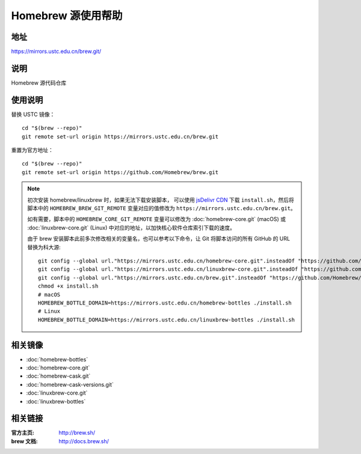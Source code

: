 ===================
Homebrew 源使用帮助
===================

地址
====

https://mirrors.ustc.edu.cn/brew.git/

说明
====

Homebrew 源代码仓库

使用说明
========

替换 USTC 镜像：

::

    cd "$(brew --repo)"
    git remote set-url origin https://mirrors.ustc.edu.cn/brew.git

重置为官方地址：

::

    cd "$(brew --repo)"
    git remote set-url origin https://github.com/Homebrew/brew.git

.. note::
    初次安装 homebrew/linuxbrew 时，如果无法下载安装脚本，
    可以使用 `jsDelivr CDN <https://cdn.jsdelivr.net/gh/Homebrew/install@master/install.sh>`_ 
    下载 ``install.sh``，然后将脚本中的 ``HOMEBREW_BREW_GIT_REMOTE`` 
    变量对应的值修改为 ``https://mirrors.ustc.edu.cn/brew.git``。
    
    如有需要，脚本中的 ``HOMEBREW_CORE_GIT_REMOTE`` 变量可以修改为 :doc:`homebrew-core.git` 
    (macOS) 或 :doc:`linuxbrew-core.git` (Linux) 中对应的地址，以加快核心软件仓库索引下载的速度。

    由于 brew 安装脚本此前多次修改相关的变量名，也可以参考以下命令，让 Git 将脚本访问的所有 GitHub 的 URL 替换为科大源:

    ::

        git config --global url."https://mirrors.ustc.edu.cn/homebrew-core.git".insteadOf "https://github.com/Homebrew/homebrew-core"
        git config --global url."https://mirrors.ustc.edu.cn/linuxbrew-core.git".insteadOf "https://github.com/Homebrew/linuxbrew-core"
        git config --global url."https://mirrors.ustc.edu.cn/brew.git".insteadOf "https://github.com/Homebrew/brew"
        chmod +x install.sh
        # macOS
        HOMEBREW_BOTTLE_DOMAIN=https://mirrors.ustc.edu.cn/homebrew-bottles ./install.sh
        # Linux
        HOMEBREW_BOTTLE_DOMAIN=https://mirrors.ustc.edu.cn/linuxbrew-bottles ./install.sh

相关镜像
========
- :doc:`homebrew-bottles`
- :doc:`homebrew-core.git`
- :doc:`homebrew-cask.git`
- :doc:`homebrew-cask-versions.git`
- :doc:`linuxbrew-core.git`
- :doc:`linuxbrew-bottles`

相关链接
========

:官方主页: http://brew.sh/
:brew 文档: http://docs.brew.sh/
